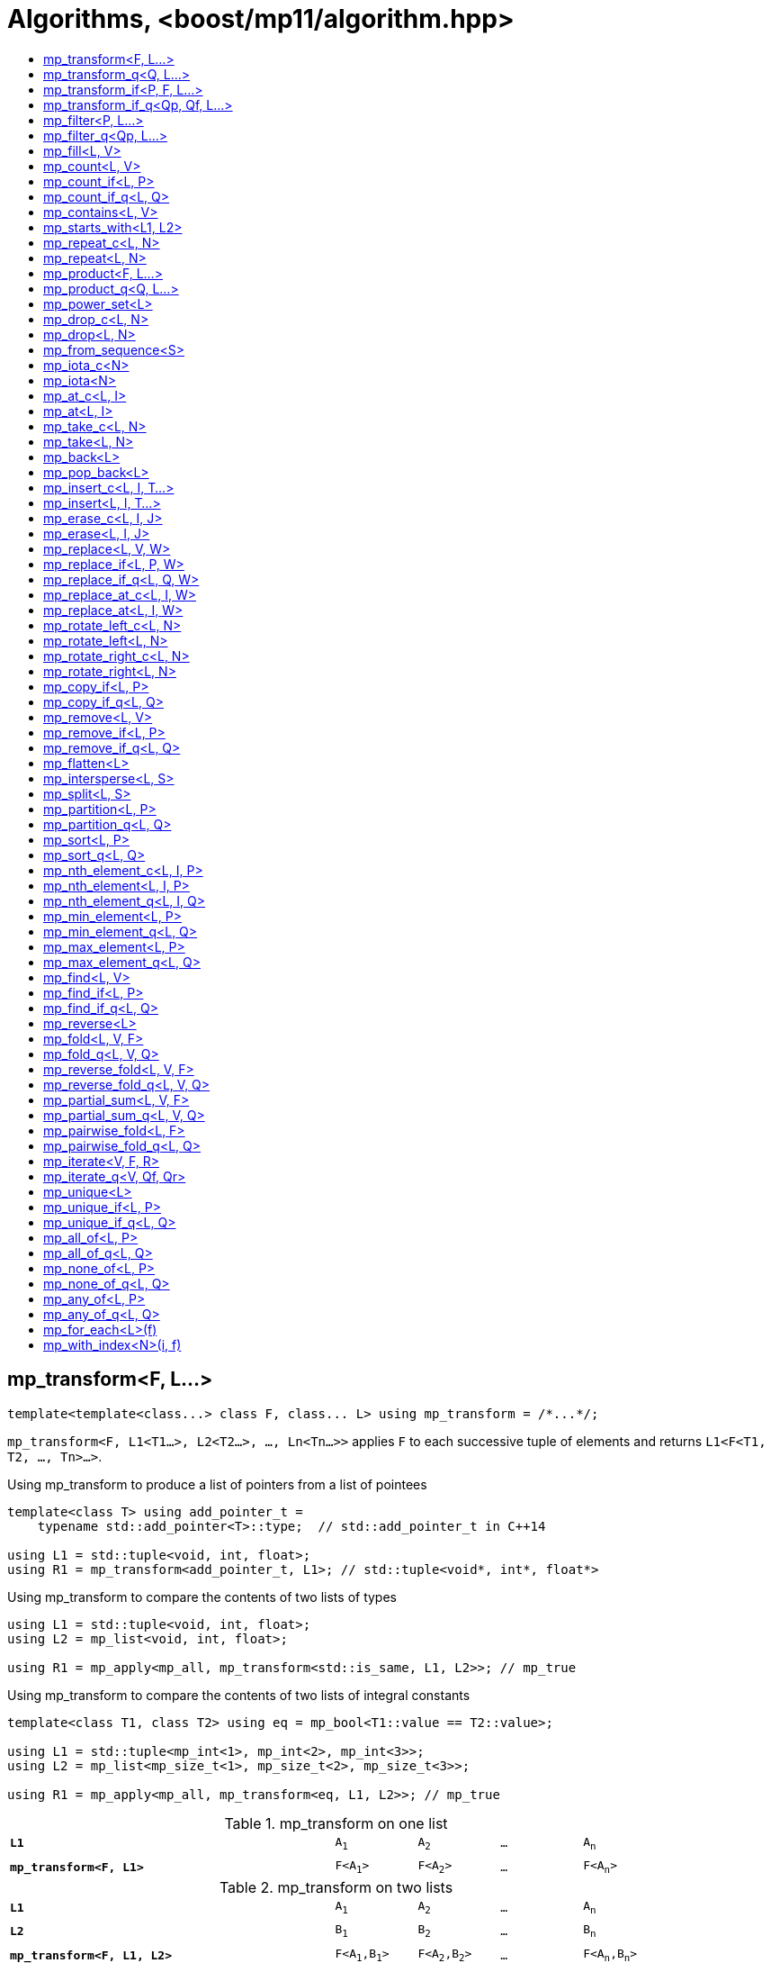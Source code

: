 ////
Copyright 2017-2019 Peter Dimov

Distributed under the Boost Software License, Version 1.0.

See accompanying file LICENSE_1_0.txt or copy at
http://www.boost.org/LICENSE_1_0.txt
////

[#algorithm]
# Algorithms, <boost/mp11/algorithm.hpp>
:toc:
:toc-title:
:idprefix:

## mp_transform<F, L...>

    template<template<class...> class F, class... L> using mp_transform = /*...*/;

`mp_transform<F, L1<T1...>, L2<T2...>, ..., Ln<Tn...>>` applies `F` to each successive tuple of elements and returns `L1<F<T1, T2, ..., Tn>...>`.

.Using mp_transform to produce a list of pointers from a list of pointees
```
template<class T> using add_pointer_t =
    typename std::add_pointer<T>::type;  // std::add_pointer_t in C++14

using L1 = std::tuple<void, int, float>;
using R1 = mp_transform<add_pointer_t, L1>; // std::tuple<void*, int*, float*>
```

.Using mp_transform to compare the contents of two lists of types
```
using L1 = std::tuple<void, int, float>;
using L2 = mp_list<void, int, float>;

using R1 = mp_apply<mp_all, mp_transform<std::is_same, L1, L2>>; // mp_true
```

.Using mp_transform to compare the contents of two lists of integral constants
```
template<class T1, class T2> using eq = mp_bool<T1::value == T2::value>;

using L1 = std::tuple<mp_int<1>, mp_int<2>, mp_int<3>>;
using L2 = mp_list<mp_size_t<1>, mp_size_t<2>, mp_size_t<3>>;

using R1 = mp_apply<mp_all, mp_transform<eq, L1, L2>>; // mp_true
```

.mp_transform on one list
[cols="<.^4m,4*^.^1m",width=85%]
|===
|*L1*|A~1~|A~2~|...|A~n~
5+|
|*mp_transform<F, L1>*|F<A~1~>|F<A~2~>|...|F<A~n~>
|===

.mp_transform on two lists
[cols="<.^4m,4*^.^1m",width=85%]
|===
|*L1*|A~1~|A~2~|...|A~n~
5+|
|*L2*|B~1~|B~2~|...|B~n~
5+|
|*mp_transform<F, L1, L2>*|F<A~1~,B~1~>|F<A~2~,B~2~>|...|F<A~n~,B~n~>
|===

## mp_transform_q<Q, L...>

    template<class Q, class... L> using mp_transform_q =
        mp_transform<Q::template fn, L...>;

As `mp_transform`, but takes a quoted metafunction.

.Using mp_transform_q to count the occurrences of `void` in a list
```
using L1 = std::tuple<void, int, float, void, int>;

using R1 = mp_apply<mp_plus,
    mp_transform_q<mp_bind_front<std::is_same, void>, L1>>; // mp_int\<2>
```

[cols="<.^4m,4*^.^1m",width=85%]
.mp_transform_q on two lists
|===
|*L1*|A~1~|A~2~|...|A~n~
5+|
|*L2*|B~1~|B~2~|...|B~n~
5+|
|*mp_transform_q<Q, L1, L2>*|Q::fn<A~1~,B~1~>|Q::fn<A~2~,B~2~>|...|Q::fn<A~n~,B~n~>
|===

## mp_transform_if<P, F, L...>

    template<template<class...> class P, template<class...> class F, class... L>
        using mp_transform_if = /*...*/;

`mp_transform_if<P, F, L1, L2, ..., Ln>` replaces the elements of the list `L1` for which `mp_to_bool<P<T1, T2, ..., Tn>>` is `mp_true` with
`F<T1, T2, ..., Tn>`, and returns the result, where `Ti` are the corresponding elements of `Li`.

.Using mp_transform_if to replace the occurrences of 'void' in a list with the corresponding elements of a second list
```
using L1 = std::tuple<void, int, float, void, int>;
using L2 = std::tuple<char[1], char[2], char[3], char[4], char[5]>;

template<class T1, class T2> using first_is_void = std::is_same<T1, void>;
template<class T1, class T2> using second = T2;

using R1 = mp_transform_if<first_is_void, second, L1, L2>;
  // std::tuple<char[1], int, float, char[4], int>
```

.mp_transform_if
[cols="<.^4m,4*^.^1m",width=85%]
|===
|*L1*|A~1~|A~2~|...|A~n~
5+|
|*L2*|B~1~|B~2~|...|B~n~
5+|
|*P<A~i~, B~i~>*|mp_false|mp_true|...|mp_false
5+|
|*mp_transform_if<P, F, L1, L2>*|A~1~|F<A~2~,B~2~>|...|A~n~
|===

## mp_transform_if_q<Qp, Qf, L...>

    template<class Qp, class Qf, class... L> using mp_transform_if_q =
        mp_transform_if<Qp::template fn, Qf::template fn, L...>;

As `mp_transform_if`, but takes quoted metafunctions.

.Using mp_transform_if_q to replace the occurrences of 'void' in a list with the corresponding elements of a second list
```
using L1 = std::tuple<void, int, float, void, int>;
using L2 = std::tuple<char[1], char[2], char[3], char[4], char[5]>;

using R1 = mp_transform_if_q<mp_bind<std::is_same, _1, void>, _2, L1, L2>;
  // std::tuple<char[1], int, float, char[4], int>
```

.mp_transform_if_q
[cols="<.^4m,4*^.^1m",width=85%]
|===
|*L1*|A~1~|A~2~|...|A~n~
5+|
|*L2*|B~1~|B~2~|...|B~n~
5+|
|*Qp::fn<A~i~, B~i~>*|mp_false|mp_true|...|mp_false
5+|
|*mp_transform_if_q<Qp, _2, L1, L2>*|A~1~|B~2~|...|A~n~
|===

## mp_filter<P, L...>

    template<template<class...> class P, class... L> using mp_filter = /*...*/;

`mp_filter<P, L1, L2, ..., Ln>` removes the elements of the list `L1` for which `mp_to_bool<P<T1, T2, ..., Tn>>`
is `mp_false` and returns the result, where `Ti` are the corresponding elements of `Li`.

See also `mp_copy_if` and `mp_remove_if`, less general variants of `mp_filter` that only take a single list.

## mp_filter_q<Qp, L...>

    template<class Qp, class... L> using mp_filter_q =
        mp_filter<Qp::template fn, L...>;

As `mp_filter`, but takes a quoted metafunction.

.Using mp_filter_q to pick elements of a list based on a mask in another list
```
using L1 = std::tuple<void, int, float>;
using L2 = mp_list<mp_true, mp_false, mp_true>;
using R1 = mp_filter_q<_2, L1, L2>; // std::tuple<void, float>
```

## mp_fill<L, V>

    template<class L, class V> using mp_fill = /*...*/;

`mp_fill<L<T...>, V>` returns `L<V, V, ..., V>`, with the result having the same size as the input.

.Using mp_fill with std::tuple
```
using L1 = std::tuple<void, int, float>;
using R1 = mp_fill<L1, double>; // std::tuple<double, double, double>
```

.Using mp_fill with std::pair
```
using L1 = std::pair<int, float>;
using R1 = mp_fill<L1, void>; // std::pair<void, void>
```

.mp_fill
[cols="<.^4m,4*^.^1m",width=85%]
|===
|*L1*|A~1~|A~2~|...|A~n~
5+|
|*mp_fill<L1, V>*|V|V|...|V
|===

## mp_count<L, V>

    template<class L, class V> using mp_count = /*...*/;

`mp_count<L, V>` returns `mp_size_t<N>`, where `N` is the number of elements of `L` same as `V`.

## mp_count_if<L, P>

    template<class L, template<class...> class P> using mp_count_if = /*...*/;

`mp_count_if<L, P>` returns `mp_size_t<N>`, where `N` is the number of elements `T` of `L` for which `mp_to_bool<P<T>>` is `mp_true`.

## mp_count_if_q<L, Q>

    template<class L, class Q> using mp_count_if_q = mp_count_if<L, Q::template fn>;

As `mp_count_if`, but takes a quoted metafunction.

## mp_contains<L, V>

    template<class L, class V> using mp_contains = mp_to_bool<mp_count<L, V>>;

`mp_contains<L, V>` is `mp_true` when `L` contains an element `V`, `mp_false` otherwise.

## mp_starts_with<L1, L2>

    template<class L1, class L2> using mp_starts_with = /*...*/;

`mp_starts_with<L1, L2>` is `mp_true` when `L1` starts with `L2`, `mp_false`
otherwise.

## mp_repeat_c<L, N>

    template<class L, std::size_t N> using mp_repeat_c = /*...*/;

`mp_repeat_c<L, N>` returns a list of the same form as `L` that consists of `N` concatenated copies of `L`.

.Using mp_repeat_c
```
using L1 = tuple<int>;
using R1 = mp_repeat_c<L1, 3>; // tuple<int, int, int>

using L2 = pair<int, float>;
using R2 = mp_repeat_c<L2, 1>; // pair<int, float>

using L3 = mp_list<int, float>;
using R3 = mp_repeat_c<L3, 2>; // mp_list<int, float, int, float>

using L4 = mp_list<int, float, double>;
using R4 = mp_repeat_c<L4, 0>; // mp_list<>
```

## mp_repeat<L, N>

    template<class L, class N> using mp_repeat = /*...*/;

Same as `mp_repeat_c` but with a type argument `N`. The number of copies is `N::value` and must be nonnegative.

## mp_product<F, L...>

    template<template<class...> class F, class... L> using mp_product = /*...*/;

`mp_product<F, L1<T1...>, L2<T2...>, ..., Ln<Tn...>>` evaluates `F<U1, U2, ..., Un>` for values `Ui` taken from
the Cartesian product of the lists, as if the elements `Ui` are formed by `n` nested loops, each traversing `Li`.
It returns a list of the form `L1<V...>` containing the results of the application of `F`. The degenerate case
of zero lists, `mp_product<F>`, returns `mp_list<F<>>`.

.mp_product on two lists
[cols="<.^4m,4*^.^1m",width=85%]
|===
|*L1*|A~1~|A~2~|...|A~n~
5+|
|*L2*|B~1~|B~2~|...|B~m~
5+|
|*mp_product<F, L1, L2>*|F<A~1~,B~1~>|F<A~1~,B~2~>|...|F<A~1~,B~m~>
||F<A~2~,B~1~>|F<A~2~,B~2~>|...|F<A~2~,B~m~>
|
4+|...
||F<A~n~,B~1~>|F<A~n~,B~2~>|...|F<A~n~,B~m~>
|===

## mp_product_q<Q, L...>

    template<class Q, class... L> using mp_product_q = mp_product<Q::template fn, L...>;

As `mp_product`, but takes a quoted metafunction.

## mp_power_set<L>

    template<class L> using mp_power_set = /*...*/;

`mp_power_set<L>` returns a list (of the same form as `L`) of all possible 2^n^ subsets of `L` (where `n` is the length of `L`.)

`mp_power_set<L<>>` returns `L<L<>>`.

`mp_power_set<L<T1>>` returns `L<L<>, L<T1>>`.

`mp_power_set<L<T1, T2>>` returns `L<L<>, L<T2>, L<T1>, L<T1, T2>>`.

`mp_power_set<L<T1, T...>>` returns the concatenation of `mp_power_set<L<T...>>` and that same list with `T1` prepended to each element.

## mp_drop_c<L, N>

    template<class L, std::size_t N> using mp_drop_c = /*...*/;

`mp_drop_c<L, N>` removes the first `N` elements of `L` and returns the result.

.mp_drop_c
[cols="<.^4m,6*^.^1m",width=85%]
|===
|*L1*|A~1~|...|A~m~|A~m+1~|...|A~n~
7+|
|*mp_drop_c<L1, M>*|A~m+1~|...|A~n~ 3+|
|===

## mp_drop<L, N>

    template<class L, class N> using mp_drop = /*...*/;

Same as `mp_drop_c`, but with a type argument `N`. `N::value` must be a nonnegative number.

## mp_from_sequence<S>

    template<class S> using mp_from_sequence = /*...*/

`mp_from_sequence` transforms an integer sequence produced by `make_integer_sequence` into an `mp_list`
of the corresponding `std::integral_constant` types. Given

    template<class T, T... I> struct S;

`mp_from_sequence<S<T, I...>>` is an alias for `mp_list<std::integral_constant<T, I>...>`.

## mp_iota_c<N>

    template<std::size_t N> using mp_iota_c = /*...*/;

`mp_iota_c<N>` is an alias for `mp_list<mp_size_t<0>, mp_size_t<1>, ..., mp_size_t<N-1>>`.

## mp_iota<N>

    template<class N> using mp_iota = /*...*/;

Same as `mp_iota_c`, but with a type argument `N`. `N::value` must be a nonnegative number. Returns
`mp_list<std::integral_constant<T, 0>, std::integral_constant<T, 1>, ..., std::integral_constant<T, N::value-1>>`
where `T` is the type of `N::value`.

.mp_iota
[cols="<.^4m,4*^.^1m",width=85%]
|===
|*mp_iota<mp_int<4>>*|mp_int<0>|mp_int<1>|mp_int<2>|mp_int<3>
|===

## mp_at_c<L, I>

    template<class L, std::size_t I> using mp_at_c = /*...*/;

`mp_at_c<L, I>` returns the `I`-th element of `L`, zero-based.

## mp_at<L, I>

    template<class L, class I> using mp_at = /*...*/;

Same as `mp_at_c`, but with a type argument `I`. `I::value` must be a nonnegative number.

## mp_take_c<L, N>

    template<class L, std::size_t N> using mp_take_c = /*...*/;

`mp_take_c<L, N>` returns a list of the same form as `L` containing the first `N` elements of `L`.

.mp_take_c
[cols="<.^4m,6*^.^1m",width=85%]
|===
|*L1*|A~1~|...|A~m~|A~m+1~|...|A~n~
7+|
|*mp_take_c<L1, M>*|A~1~|...|A~m~ 3+|
|===

## mp_take<L, N>

    template<class L, class N> using mp_take = /*...*/;

Same as `mp_take_c`, but with a type argument `N`. `N::value` must be a nonnegative number.

## mp_back<L>

    template<class L> using mp_back = mp_at_c<L, mp_size<L>::value - 1>;

`mp_back<L>` returns the last element of the list `L`.

## mp_pop_back<L>

    template<class L> using mp_pop_back = mp_take_c<L, mp_size<L>::value - 1>;

`mp_pop_back<L>` removes the last element of the list `L` and returns the result.

## mp_insert_c<L, I, T...>

    template<class L, std::size_t I, class... T> using mp_insert_c =
        mp_append<mp_take_c<L, I>, mp_push_front<mp_drop_c<L, I>, T...>>;

Inserts the elements `T...` into the list `L` at position `I` (a zero-based index).

.mp_insert_c with two elements
[cols="<.^4m,8*^.^1m",width=85%]
|===
|*L1*|A~1~|...|A~m~|A~m+1~|...|A~n~ 2+|
9+|
|*mp_insert_c<L1, M, B~1~, B~2~>*|A~1~|...|A~m~|B~1~|B~2~|A~m+1~|...|A~n~
|===

## mp_insert<L, I, T...>

    template<class L, class I, class... T> using mp_insert =
        mp_append<mp_take<L, I>, mp_push_front<mp_drop<L, I>, T...>>;

Same as `mp_insert_c`, but with a type argument `I`.

## mp_erase_c<L, I, J>

    template<class L, std::size_t I, std::size_t J> using mp_erase_c =
        mp_append<mp_take_c<L, I>, mp_drop_c<L, J>>;

Removes from the list `L` the elements with indices from `I` (inclusive) to `J` (exclusive).

.mp_erase_c
[cols="<.^4m,9*^.^1m",width=85%]
|===
|*L1*|A~0~|...|A~i-1~|A~i~|...|A~j-1~|A~j~|...|A~n-1~
10+|
|*mp_erase_c<L1, I, J>*|A~0~|...|A~i-1~|A~j~|...|A~n-1~ 3+|
|===

## mp_erase<L, I, J>

    template<class L, class I, class J> using mp_erase =
        mp_append<mp_take<L, I>, mp_drop<L, J>>;

Same as `mp_erase_c`, but with a type arguments `I` and `J`.

## mp_replace<L, V, W>

    template<class L, class V, class W> using mp_replace = /*...*/;

Replaces all `V` elements of `L` with `W` and returns the result.

.mp_replace
[cols="<.^4m,4*^.^1m",width=85%]
|===
|*L1*|A~1~|V|...|A~n~
5+|
|*mp_replace<L1, V, W>*|A~1~|W|...|A~n~
|===

## mp_replace_if<L, P, W>

    template<class L, template<class...> class P, class W> using mp_replace_if = /*...*/;

Replaces all `T` elements of `L` for which `mp_to_bool<P<T>>` is `mp_true` with `W` and returns the result.

.mp_replace_if
[cols="<.^4m,4*^.^1m",width=85%]
|===
|*L1*|A~1~|A~2~|...|A~n~
5+|
|*P<A~i~>*|mp_false|mp_true|...|mp_false
5+|
|*mp_replace_if<L1, P, W>*|A~1~|W|...|A~n~
|===

## mp_replace_if_q<L, Q, W>

    template<class L, class Q, class W> using mp_replace_if_q =
        mp_replace_if<L, Q::template fn, W>;

As `mp_replace_if`, but takes a quoted metafunction.

## mp_replace_at_c<L, I, W>

    template<class L, std::size_t I, class W> using mp_replace_at_c = /*...*/;

Replaces the element of `L` at zero-based index `I` with `W` and returns the result.

## mp_replace_at<L, I, W>

    template<class L, class I, class W> using mp_replace_at = /*...*/;

Same as `mp_replace_at_c`, but with a type argument `I`. `I::value` must be a nonnegative number.

## mp_rotate_left_c<L, N>

    template<class L, std::size_t N> using mp_rotate_left_c = /*...*/;

Moves the `N % M` initial elements of the list `L` to the back, where `M` is the size of `L`. Empty
lists are unchanged.

## mp_rotate_left<L, N>

    template<class L, class N> using mp_rotate_left = /*...*/;

Same as `mp_rotate_left_c`, but with a type argument `N`. `N::value` must be a nonnegative number.

## mp_rotate_right_c<L, N>

    template<class L, std::size_t N> using mp_rotate_right_c = /*...*/;

Moves the `N % M` trailing elements of the list `L` to the front, where `M` is the size of `L`. Empty
lists are unchanged.

## mp_rotate_right<L, N>

    template<class L, class N> using mp_rotate_right = /*...*/;

Same as `mp_rotate_right_c`, but with a type argument `N`. `N::value` must be a nonnegative number.

## mp_copy_if<L, P>

    template<class L, template<class...> class P> using mp_copy_if = /*...*/;

Copies the elements `T` of `L` for which `mp_to_bool<P<T>>` is `mp_true` to a new list of the same form and returns it.

## mp_copy_if_q<L, Q>

    template<class L, class Q> using mp_copy_if_q = mp_copy_if<L, Q::template fn>;

As `mp_copy_if`, but takes a quoted metafunction.

## mp_remove<L, V>

    template<class L, class V> using mp_remove = /*...*/;

Removes all `V` elements of `L` and returns the result.

## mp_remove_if<L, P>

    template<class L, template<class...> class P> using mp_remove_if = /*...*/;

Removes all elements `T` of `L` for which `mp_to_bool<P<T>>` is `mp_true` and returns the result.

## mp_remove_if_q<L, Q>

    template<class L, class Q> using mp_remove_if_q = mp_remove_if<L, Q::template fn>;

As `mp_remove_if`, but takes a quoted metafunction.

## mp_flatten<L>

    template<class L, class L2 = mp_clear<L>> using mp_flatten = /*...*/;

Replaces all elements `T` of `L` that are lists of the same form as `L2` (that is, those for which
`mp_similar<T, L2>` is `mp_true`) with their elements and returns the result.

.Using mp_flatten
```
using L1 = tuple<int, tuple<>, void, tuple<float, double>>;
using R1 = mp_flatten<L1>; // tuple<int, void, float, double>

using L2 = mp_list<int, mp_list<float>, tuple<void>>;
using R2a = mp_flatten<L2>; // mp_list<int, float, tuple<void>>
using R2b = mp_flatten<L2, tuple<>>; // mp_list<int, mp_list<float>, void>

using L3 = mp_list<mp_list<float>, mp_list<mp_list<void>>>;
using R3 = mp_flatten<L3>; // mp_list<float, mp_list<void>>
```

## mp_intersperse<L, S>

    template<class L, class S> using mp_intersperse = /*...*/;

Inserts the separator `S` between the elements of the list `L`.

`mp_intersperse<L<>, S>` is `L<>`. `mp_intersperse<L<T1>, S>` is `L<T1>`.
`mp_intersperse<L<T1, T2, T3, ..., Tn-1, Tn>, S>` is `L<T1, S, T2, S, T3, S, ..., Tn-1, S, Tn>`.

## mp_split<L, S>

    template<class L, class S> using mp_split = /*...*/;

Splits the list `L` into segments at each separator `S` and returns a list of
the segments.

`mp_split<L<>, S>` is `L<L<>>`. `mp_split<L<T...>, S>`, where `S` does not occur in `T...`,
is `L<L<T...>>`. `mp_split<L<T1..., S, T2..., S, T3...>, S>` is `L<L<T1...>, L<T2...>, L<T3...>>`.

The segments may be empty; `mp_split<L<S, X, Y, S, S>, S>` is `L<L<>, L<X, Y>, L<>, L<>>`.

## mp_partition<L, P>

    template<class L, template<class...> class P> using mp_partition = /*...*/;

`mp_partition<L<T...>, P>` partitions `L` into two lists `L<U1...>` and `L<U2...>` such that `mp_to_bool<P<T>>` is `mp_true`
for the elements of `L<U1...>` and `mp_false` for the elements of `L<U2...>`. Returns `L<L<U1...>, L<U2...>>`.

## mp_partition_q<L, Q>

    template<class L, class Q> using mp_partition_q = mp_partition<L, Q::template fn>;

As `mp_partition`, but takes a quoted metafunction.

## mp_sort<L, P>

    template<class L, template<class...> class P> using mp_sort = /*...*/;

`mp_sort<L, P>` sorts the list `L` according to the strict weak ordering `mp_to_bool<P<T, U>>`.

.Using mp_sort to sort a list of std::ratio values
----
#include <ratio>

using L1 = mp_list<std::ratio<1,2>, std::ratio<1,4>>;
using R1 = mp_sort<L1, std::ratio_less>; // mp_list<ratio<1,4>, ratio<1,2>>
----

## mp_sort_q<L, Q>

    template<class L, class Q> using mp_sort_q = mp_sort<L, Q::template fn>;

As `mp_sort`, but takes a quoted metafunction.

## mp_nth_element_c<L, I, P>

    template<class L, std::size_t I, template<class...> class P> using mp_nth_element_c =
        /*...*/;

Returns the element at position `I` in `mp_sort<L, P>`.

## mp_nth_element<L, I, P>

    template<class L, class I, template<class...> class P> using mp_nth_element = /*...*/;

Like `mp_nth_element_c`, but with a type argument `I`. `I::value` must be a nonnegative number.

## mp_nth_element_q<L, I, Q>

    template<class L, class I, class Q> using mp_nth_element_q =
        mp_nth_element<L, I, Q::template fn>;

Like `mp_nth_element`, but takes a quoted metafunction.

## mp_min_element<L, P>

    template<class L, template<class...> class P> using mp_min_element = /*...*/;

`mp_min_element<L, P>` returns the minimal element of the list `L` according to the ordering `mp_to_bool<P<T, U>>`.

It's equivalent to `mp_fold<mp_rest<L>, mp_first<L>, F>`, where `F<T, U>` returns `mp_if<P<T, U>, T, U>`.

## mp_min_element_q<L, Q>

    template<class L, class Q> using mp_min_element_q = mp_min_element<L, Q::template fn>;

As `mp_min_element`, but takes a quoted metafunction.

## mp_max_element<L, P>

    template<class L, template<class...> class P> using mp_max_element = /*...*/;

`mp_max_element<L, P>` returns the maximal element of the list `L` according to the ordering `mp_to_bool<P<T, U>>`.

It's equivalent to `mp_fold<mp_rest<L>, mp_first<L>, F>`, where `F<T, U>` returns `mp_if<P<U, T>, T, U>`.

## mp_max_element_q<L, Q>

    template<class L, class Q> using mp_max_element_q = mp_max_element<L, Q::template fn>;

As `mp_max_element`, but takes a quoted metafunction.

## mp_find<L, V>

    template<class L, class V> using mp_find = /*...*/;

`mp_find<L, V>` returns the index at which the type `V` is located in the list `L`. It's an alias for `mp_size_t<I>`,
where `I` is the zero-based index of the first occurrence of `V` in `L`. If `L` does not contain `V`, `mp_find<L, V>`
is `mp_size<L>`.

## mp_find_if<L, P>

    template<class L, template<class...> class P> using mp_find_if = /*...*/;

`mp_find_f<L, P>` is an alias for `mp_size_t<I>`, where `I` is the zero-based index of the first element `T` in `L` for which
`mp_to_bool<P<T>>` is `mp_true`. If there is no such element, `mp_find_if<L, P>` is `mp_size<L>`.

## mp_find_if_q<L, Q>

    template<class L, class Q> using mp_find_if_q = mp_find_if<L, Q::template fn>;

As `mp_find_if`, but takes a quoted metafunction.

## mp_reverse<L>

    template<class L> using mp_reverse = /*...*/;

`mp_reverse<L<T1, T2, ..., Tn>>` is `L<Tn, ..., T2, T1>`.

.mp_reverse
[cols="<.^4m,4*^.^1m",width=85%]
|===
|*L1*|A~1~|A~2~|...|A~n~
5+|
|*mp_reverse<L1>*|A~n~|A~n-1~|...|A~1~
|===

## mp_fold<L, V, F>

    template<class L, class V, template<class...> class F> using mp_fold = /*...*/;

`mp_fold<L<T1, T2, ..., Tn>, V, F>` is `F< F< F< F<V, T1>, T2>, ...>, Tn>`, or `V`, if `L` is empty.

.Using mp_fold to add the contents of a list of std::ratio values
----
#include <ratio>

using L1 = mp_list<std::ratio<1,8>, std::ratio<1,4>, std::ratio<1,2>>;
using R1 = mp_fold<L1, std::ratio<0,1>, std::ratio_add>; // std::ratio<7,8>
----

## mp_fold_q<L, V, Q>

    template<class L, class V, class Q> using mp_fold_q =
        mp_fold<L, V, Q::template fn>;

As `mp_fold`, but takes a quoted metafunction.

## mp_reverse_fold<L, V, F>

    template<class L, class V, template<class...> class F> using mp_reverse_fold =
        /*...*/;

`mp_reverse_fold<L<T1, T2, ..., Tn>, V, F>` is `F<T1, F<T2, F<..., F<Tn, V>>>>`, or `V`, if `L` is empty.

## mp_reverse_fold_q<L, V, Q>

    template<class L, class V, class Q> using mp_reverse_fold_q =
        mp_reverse_fold<L, V, Q::template fn>;

As `mp_reverse_fold`, but takes a quoted metafunction.

## mp_partial_sum<L, V, F>

    template<class L, class V, template<class...> class F> using mp_partial_sum = /*...*/;

`mp_partial_sum<L, V, F>` is similar to `mp_fold<L, V, F>`, but instead of its final result, it returns
a list (of the same form as `L`) holding the intermediate results of the fold. The last element of the
result of `mp_partial_sum` is the same as the result of `mp_fold`.

For example, `mp_fold<mp_list<X1, X2, X3>, V, F>` is `F<F<F<V, X1>, X2>, X3>`, but
`mp_partial_sum<mp_list<X1, X2, X3>, V, F>` is `mp_list<F<V, X1>, F<F<V, X1>, X2>, F<F<F<V, X1>, X2>, X3>>`.

It's common for `F` to be `mp_plus`, in which case the result contains the partial sums of `L`.

.Using mp_partial_sum
----
using L1 = mp_list_c<int, 1, 2, 3, 4>;
using R1 = mp_partial_sum<L1, mp_int<0>, mp_plus>; // mp_list_c<int, 1, 3, 6, 10>
----

## mp_partial_sum_q<L, V, Q>

    template<class L, class V, class Q> using mp_partial_sum_q =
        mp_partial_sum<L, V, Q::template fn>;

As `mp_partial_sum`, but takes a quoted metafunction.

## mp_pairwise_fold<L, F>

    template<class L, template<class...> class F> using mp_pairwise_fold = /*...*/;

`mp_pairwise_fold<L, F>` returns a list of the same form as `L` whose elements are
the result of the application of the binary metafunction `F` to each pair of adjacent
elements of `L`. That is, `mp_pairwise_fold<L<T1, T2, T3>, F>` is
`L<F<T1, T2>, F<T2, T3>>`.

The result has one fewer element than the original. If `L` has only one element, the
result is an empty list. If `L` is an empty list, the result is also an empty list.

.Using mp_pairwise_fold
----
template<class L> using is_increasing = mp_all_of<
    mp_pairwise_fold<L, mp_less>, mp_to_bool>;
----

## mp_pairwise_fold_q<L, Q>

    template<class L, class Q> using mp_pairwise_fold_q =
        mp_pairwise_fold<L, Q::template fn>;

As `mp_pairwise_fold`, but takes a quoted metafunction.

.Using mp_pairwise_fold_q
----
template<class L, template<class...> class P> using is_sorted =
    mp_none_of<mp_pairwise_fold_q<L, mp_bind<P, _2, _1>>, mp_to_bool>;
----

## mp_iterate<V, F, R>

    template<class V, template<class...> class F, template<class...> class R>
        using mp_iterate = /*...*/;

`mp_iterate<V, F, R>` applies `R` to `V` successively until that's no longer possible,
yielding the sequence `V`, `R<V>`, `R<R<V>>`, `R<R<R<V>>>`...

It then returns an `mp_list` whose elements are formed by applying `F` to the above
sequence of values. That is, it returns `mp_list<F<V>, F<R<V>>, F<R<R<V>>>, ...>`.

`mp_iterate` is in a way the reverse operation of `mp_reverse_fold`. Given

    template<class T, class U> struct cons {};
    struct nil {};

`mp_reverse_fold<mp_list<X1, X2, X3>, nil, cons>` produces `cons<X1, cons<X2, cons<X3, nil>>>`,
which when passed as `V` to `mp_iterate<V, mp_first, mp_second>` recovers the original
`mp_list<X1, X2, X3>`.

.Using mp_iterate
----
struct X1 {};
struct X2 {};
struct X3 {};

using L1 = mp_list<X1, X2, X3>;
using R1 = mp_iterate<L1, mp_first, mp_rest>; // L1

template<class T, class U> struct cons {};
struct nil {};

using V2 = mp_reverse_fold<L1, nil, cons>; // cons<X1, cons<X2, cons<X3, nil>>>
using R2 = mp_iterate<V2, mp_first, mp_second>; // L1

struct Y1 {};
struct Y2 { using value_type = double; using next_type = Y1; };
struct Y3 { using value_type = float; using next_type = Y2; };
struct Y4 { using value_type = int; using next_type = Y3; };

template<class T> using value_type = typename T::value_type;
template<class T> using next_type = typename T::next_type;

using R3 = mp_iterate<Y4, mp_identity_t, next_type>; // mp_list<Y4, Y3, Y2, Y1>
using R4 = mp_iterate<Y4, value_type, next_type>; // mp_list<int, float, double>
----

## mp_iterate_q<V, Qf, Qr>

    template<class V, class Qf, class Qr> using mp_iterate_q =
        mp_iterate<V, Qf::template fn, Qr::template fn>;

As `mp_iterate`, but takes quoted metafunctions.

## mp_unique<L>

    template<class L> using mp_unique = /*...*/;

`mp_unique<L>` returns a list of the same form as `L` with the duplicate elements removed.

## mp_unique_if<L, P>

    template<class L, template<class...> class P> using mp_unique_if = /*...*/;

As `mp_unique`, but two elements `T` and `U` are considered duplicates when `mp_to_bool<P<T, U>>` is `mp_true`.

## mp_unique_if_q<L, Q>

    template<class L, class Q> using mp_unique_if_q =
        mp_unique_if<L, Q::template fn>;

As `mp_unique_if`, but takes a quoted metafunction.

## mp_all_of<L, P>

    template<class L, template<class...> class P> using mp_all_of =
        mp_bool< mp_count_if<L, P>::value == mp_size<L>::value >;

`mp_all_of<L, P>` is `mp_true` when `P` holds for all elements of `L`, `mp_false` otherwise. When `L` is empty, the result is `mp_true`.

## mp_all_of_q<L, Q>

    template<class L, class Q> using mp_all_of_q = mp_all_of<L, Q::template fn>;

As `mp_all_of`, but takes a quoted metafunction.

## mp_none_of<L, P>

    template<class L, template<class...> class P> using mp_none_of =
        mp_bool< mp_count_if<L, P>::value == 0 >;

`mp_none_of<L, P>` is `mp_true` when `P` holds for no element of `L`, `mp_false` otherwise. When `L` is empty, the result is `mp_true`.

## mp_none_of_q<L, Q>

    template<class L, class Q> using mp_none_of_q = mp_none_of<L, Q::template fn>;

As `mp_none_of`, but takes a quoted metafunction.

## mp_any_of<L, P>

    template<class L, template<class...> class P> using mp_any_of =
        mp_bool< mp_count_if<L, P>::value != 0 >;

`mp_any_of<L, P>` is `mp_true` when `P` holds for at least one element of `L`, `mp_false` otherwise. When `L` is empty, the result is `mp_false`.

## mp_any_of_q<L, Q>

    template<class L, class Q> using mp_any_of_q = mp_any_of<L, Q::template fn>;

As `mp_any_of`, but takes a quoted metafunction.

## mp_for_each<L>(f)

    template<class L, class F> constexpr F mp_for_each(F&& f);

`mp_for_each<L>(f)` calls `f` with `T()` for each element `T` of the list `L`, in order.

Returns `std::forward<F>(f)`.

.Using mp_for_each and a C++14 lambda to print a tuple
```
template<class... T> void print( std::tuple<T...> const & tp )
{
    std::size_t const N = sizeof...(T);

    mp_for_each<mp_iota_c<N>>( [&]( auto I ){

        // I is mp_size_t<0>, mp_size_t<1>, ..., mp_size_t<N-1>

        std::cout << std::get<I>(tp) << std::endl;

    });
}
```

In case the elements of the list `L` are not default-constructible, you can use
`mp_for_each<mp_transform<mp_identity, L>>`, which would call `f` with `mp_identity<T>()`
instead of `T()`.

## mp_with_index<N>(i, f)

    template<std::size_t N, class F>
      constexpr auto mp_with_index( std::size_t i, F && f )
        -> decltype(std::declval<F>()(std::declval<mp_size_t<0>>()));

`mp_with_index<N>(i, f)` calls `f` with `mp_size_t<i>()` and returns the result. `i` must be less than `N`.
Only `constexpr` on C++14 and higher.

    template<class N, class F>
      constexpr auto mp_with_index( std::size_t i, F && f )
        -> decltype(std::declval<F>()(std::declval<mp_size_t<0>>()));

Returns `mp_with_index<N::value>(i, f)`.

.Using mp_with_index and a C++14 lambda to print the active element of a variant
```
template<class... T> void print( std::variant<T...> const& v )
{
    mp_with_index<sizeof...(T)>( v.index(), [&]( auto I ) {

        // I is mp_size_t<v.index()>{} here

        std::cout << std::get<I>( v ) << std::endl;

    });
}
```
